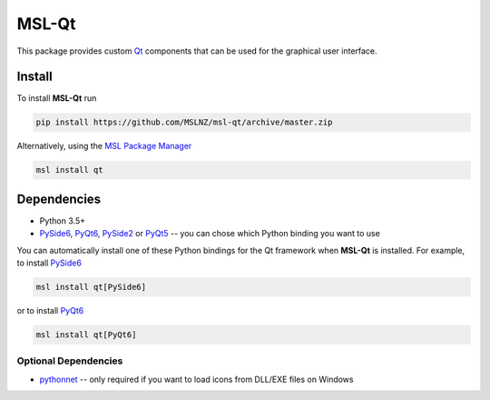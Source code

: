 MSL-Qt
======

|docs| |travis| |appveyor|

This package provides custom Qt_ components that can be used for the graphical user interface.

Install
-------

To install **MSL-Qt** run

.. code-block:: console

   pip install https://github.com/MSLNZ/msl-qt/archive/master.zip

Alternatively, using the `MSL Package Manager`_

.. code-block:: console

   msl install qt

Dependencies
------------
* Python 3.5+
* PySide6_, PyQt6_, PySide2_ or PyQt5_ -- you can chose which Python binding you want to use

You can automatically install one of these Python bindings for the Qt framework when
**MSL-Qt** is installed. For example, to install PySide6_

.. code-block:: console

   msl install qt[PySide6]

or to install PyQt6_

.. code-block:: console

   msl install qt[PyQt6]

Optional Dependencies
+++++++++++++++++++++
* pythonnet_ -- only required if you want to load icons from DLL/EXE files on Windows

.. |docs| image:: https://readthedocs.org/projects/msl-qt/badge/?version=latest
   :target: http://msl-qt.readthedocs.io/en/latest/?badge=latest
   :alt: Documentation Status
   :scale: 100%

.. |travis| image:: https://img.shields.io/travis/MSLNZ/msl-qt/master.svg?label=Travis-CI
   :target: https://travis-ci.org/MSLNZ/msl-qt

.. |appveyor| image:: https://img.shields.io/appveyor/ci/jborbely/msl-qt/master.svg?label=AppVeyor
   :target: https://ci.appveyor.com/project/jborbely/msl-qt/branch/master

.. _Qt: https://www.qt.io/
.. _MSL Package Manager: https://msl-package-manager.readthedocs.io/en/stable/
.. _PySide6: https://pypi.org/project/PySide6/
.. _PyQt6: https://pypi.org/project/PyQt6/
.. _PySide2: https://pypi.org/project/PySide2/
.. _PyQt5: https://pypi.org/project/PyQt5/
.. _pythonnet: https://pypi.org/project/pythonnet/
